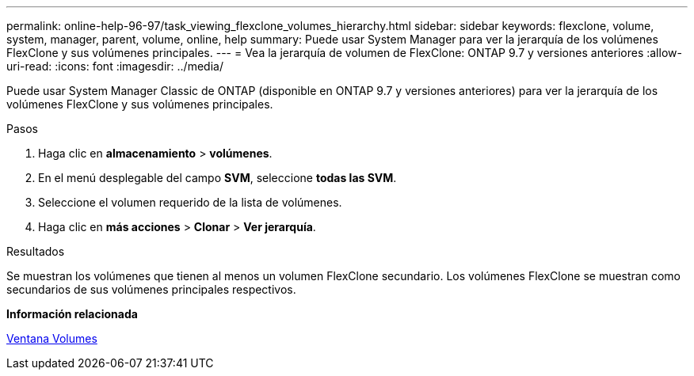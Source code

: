 ---
permalink: online-help-96-97/task_viewing_flexclone_volumes_hierarchy.html 
sidebar: sidebar 
keywords: flexclone, volume, system, manager, parent, volume, online, help 
summary: Puede usar System Manager para ver la jerarquía de los volúmenes FlexClone y sus volúmenes principales. 
---
= Vea la jerarquía de volumen de FlexClone: ONTAP 9.7 y versiones anteriores
:allow-uri-read: 
:icons: font
:imagesdir: ../media/


[role="lead"]
Puede usar System Manager Classic de ONTAP (disponible en ONTAP 9.7 y versiones anteriores) para ver la jerarquía de los volúmenes FlexClone y sus volúmenes principales.

.Pasos
. Haga clic en *almacenamiento* > *volúmenes*.
. En el menú desplegable del campo *SVM*, seleccione *todas las SVM*.
. Seleccione el volumen requerido de la lista de volúmenes.
. Haga clic en *más acciones* > *Clonar* > *Ver jerarquía*.


.Resultados
Se muestran los volúmenes que tienen al menos un volumen FlexClone secundario. Los volúmenes FlexClone se muestran como secundarios de sus volúmenes principales respectivos.

*Información relacionada*

xref:reference_volumes_window.adoc[Ventana Volumes]
